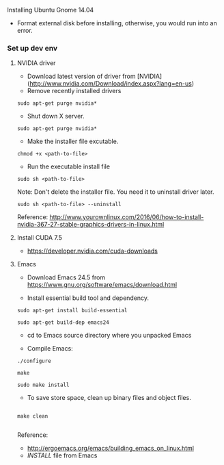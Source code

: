 **** Installing Ubuntu Gnome 14.04
- Format external disk before installing, otherwise, you would run into an error.

*** Set up dev env

**** NVIDIA driver
- Download latest version of driver from [NVIDIA](http://www.nvidia.com/Download/index.aspx?lang=en-us)
- Remove recently installed drivers

#+BEGIN_SRC example
sudo apt-get purge nvidia*
#+END_SRC

- Shut down X server.

#+BEGIN_SRC example
sudo apt-get purge nvidia*
#+END_SRC

- Make the installer file excutable.

#+BEGIN_SRC example
chmod +x <path-to-file>
#+END_SRC

- Run the executable install file

#+BEGIN_SRC example
sudo sh <path-to-file>
#+END_SRC

Note: Don't delete the installer file. You need it to uninstall driver later.

#+BEGIN_SRC example
sudo sh <path-to-file> --uninstall
#+END_SRC

Reference: http://www.yourownlinux.com/2016/06/how-to-install-nvidia-367-27-stable-graphics-drivers-in-linux.html

**** Install CUDA 7.5
- https://developer.nvidia.com/cuda-downloads

**** Emacs
- Download Emacs 24.5 from https://www.gnu.org/software/emacs/download.html
  
- Install essential build tool and dependency.

#+BEGIN_SRC example
sudo apt-get install build-essential

sudo apt-get build-dep emacs24
#+END_SRC 

- cd to Emacs source directory where you unpacked Emacs

- Compile Emacs:

#+BEGIN_SRC example
./configure

make

sudo make install
#+END_SRC 

- To save store space, clean up binary files and object files.

#+BEGIN_SRC example

make clean

#+END_SRC

Reference:
- http://ergoemacs.org/emacs/building_emacs_on_linux.html
- /INSTALL/ file from Emacs


